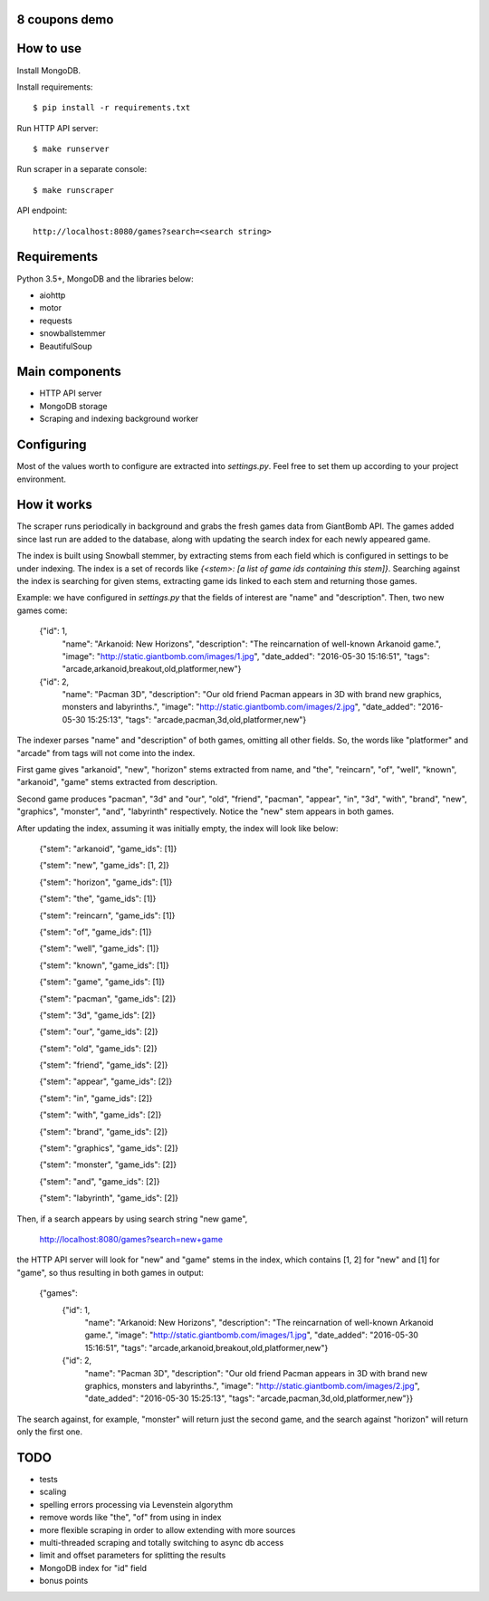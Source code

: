 8 coupons demo
==============

How to use
==========
Install MongoDB.

Install requirements::

    $ pip install -r requirements.txt

Run HTTP API server::

    $ make runserver

Run scraper in a separate console::

    $ make runscraper

API endpoint::

    http://localhost:8080/games?search=<search string>


Requirements
============
Python 3.5+, MongoDB and the libraries below:

* aiohttp
* motor
* requests
* snowballstemmer
* BeautifulSoup


Main components
===============
* HTTP API server
* MongoDB storage
* Scraping and indexing background worker


Configuring
===========
Most of the values worth to configure are extracted into `settings.py`. Feel
free to set them up according to your project environment.


How it works
============
The scraper runs periodically in background and grabs the fresh games data
from GiantBomb API. The games added since last run are added to the database,
along with updating the search index for each newly appeared game.

The index is built using Snowball stemmer, by extracting stems from each
field which is configured in settings to be under indexing. The index is a set
of records like `{<stem>: [a list of game ids containing this stem]}`.
Searching against the index is searching for given stems, extracting game ids
linked to each stem and returning those games.

Example: we have configured in `settings.py` that the fields of interest are
"name" and "description". Then, two new games come:

    {"id": 1,
     "name": "Arkanoid: New Horizons",
     "description": "The reincarnation of well-known Arkanoid game.",
     "image": "http://static.giantbomb.com/images/1.jpg",
     "date_added": "2016-05-30 15:16:51",
     "tags": "arcade,arkanoid,breakout,old,platformer,new"}

    {"id": 2,
     "name": "Pacman 3D",
     "description": "Our old friend Pacman appears in 3D with brand new graphics, monsters and labyrinths.",
     "image": "http://static.giantbomb.com/images/2.jpg",
     "date_added": "2016-05-30 15:25:13",
     "tags": "arcade,pacman,3d,old,platformer,new"}

The indexer parses "name" and "description" of both games, omitting all
other fields. So, the words like "platformer" and "arcade" from tags will not
come into the index.

First game gives "arkanoid", "new", "horizon" stems extracted from name,
and "the", "reincarn", "of", "well", "known", "arkanoid", "game" stems
extracted from description.

Second game produces "pacman", "3d" and "our", "old", "friend", "pacman",
"appear", "in", "3d", "with", "brand", "new", "graphics", "monster", "and",
"labyrinth" respectively. Notice the "new" stem appears in both games.

After updating the index, assuming it was initially empty, the index will look
like below:

    {"stem": "arkanoid", "game_ids": [1]}

    {"stem": "new", "game_ids": [1, 2]}

    {"stem": "horizon", "game_ids": [1]}

    {"stem": "the", "game_ids": [1]}

    {"stem": "reincarn", "game_ids": [1]}

    {"stem": "of", "game_ids": [1]}

    {"stem": "well", "game_ids": [1]}

    {"stem": "known", "game_ids": [1]}

    {"stem": "game", "game_ids": [1]}

    {"stem": "pacman", "game_ids": [2]}

    {"stem": "3d", "game_ids": [2]}

    {"stem": "our", "game_ids": [2]}

    {"stem": "old", "game_ids": [2]}

    {"stem": "friend", "game_ids": [2]}

    {"stem": "appear", "game_ids": [2]}

    {"stem": "in", "game_ids": [2]}

    {"stem": "with", "game_ids": [2]}

    {"stem": "brand", "game_ids": [2]}

    {"stem": "graphics", "game_ids": [2]}

    {"stem": "monster", "game_ids": [2]}

    {"stem": "and", "game_ids": [2]}

    {"stem": "labyrinth", "game_ids": [2]}

Then, if a search appears by using search string "new game",

    http://localhost:8080/games?search=new+game

the HTTP API server will look for "new" and "game" stems in the index,
which contains [1, 2] for "new" and [1] for "game", so thus resulting in
both games in output:

    {"games":
        {"id": 1,
         "name": "Arkanoid: New Horizons",
         "description": "The reincarnation of well-known Arkanoid game.",
         "image": "http://static.giantbomb.com/images/1.jpg",
         "date_added": "2016-05-30 15:16:51",
         "tags": "arcade,arkanoid,breakout,old,platformer,new"}

        {"id": 2,
         "name": "Pacman 3D",
         "description": "Our old friend Pacman appears in 3D with brand new graphics, monsters and labyrinths.",
         "image": "http://static.giantbomb.com/images/2.jpg",
         "date_added": "2016-05-30 15:25:13",
         "tags": "arcade,pacman,3d,old,platformer,new"}}

The search against, for example, "monster" will return just the second game,
and the search against "horizon" will return only the first one.


TODO
====
* tests
* scaling
* spelling errors processing via Levenstein algorythm
* remove words like "the", "of" from using in index
* more flexible scraping in order to allow extending with more sources
* multi-threaded scraping and totally switching to async db access
* limit and offset parameters for splitting the results
* MongoDB index for "id" field
* bonus points
